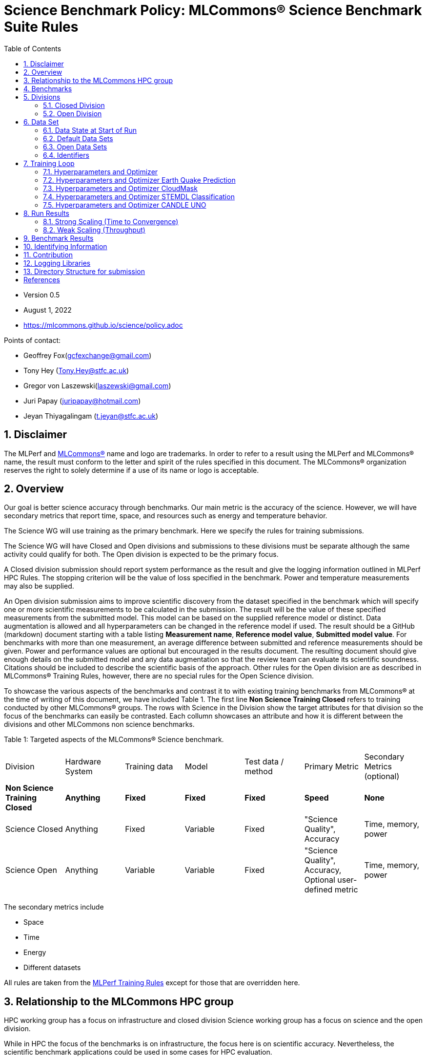 :toc:
:toclevels: 5

:sectnums:

= Science Benchmark Policy: MLCommons® Science Benchmark Suite Rules

:sectnums:

* Version 0.5
* August 1, 2022
* https://mlcommons.github.io/science/policy.adoc

Points of contact:

* Geoffrey Fox(gcfexchange@gmail.com)
* Tony Hey (Tony.Hey@stfc.ac.uk)
* Gregor von Laszewski(laszewski@gmail.com)
* Juri Papay (juripapay@hotmail.com)
* Jeyan Thiyagalingam (t.jeyan@stfc.ac.uk)

== Disclaimer

The MLPerf and https://mlcommons.org[MLCommons®] name and logo are
trademarks. In order to refer to a result using the MLPerf and
MLCommons® name, the result must conform to the letter and spirit of
the rules specified in this document. The MLCommons® organization
reserves the right to solely determine if a use of its name or logo is
acceptable.


== Overview

Our goal is better science accuracy through benchmarks. Our main
metric is the accuracy of the science. However, we will have secondary
metrics that report time, space, and resources such as energy and
temperature behavior.

The Science WG will use training as the primary benchmark. Here we
specify the rules for training submissions.

The Science WG will have Closed and Open divisions and submissions to
these divisions must be separate although the same activity could
qualify for both. The Open division is expected to be the primary
focus.

A Closed division submission should report system performance as the
result and give the logging information outlined in MLPerf HPC
Rules. The stopping criterion will be the value of loss specified in
the benchmark. Power and temperature measurements may also be supplied.

An Open division submission aims to improve scientific discovery from
the dataset specified in the benchmark which will specify one or more
scientific measurements to be calculated in the submission. The result
will be the value of these specified measurements from the submitted
model. This model can be based on the supplied reference model or
distinct. Data augmentation is allowed and all hyperparameters
can be changed in the reference model if used. The result should be a
GitHub (markdown) document starting with a table listing *Measurement
name*, *Reference model value*, *Submitted model value*. For benchmarks
with more than one measurement, an average difference between submitted
and reference measurements should be given. Power and
performance values are optional but encouraged in the results
document. The resulting document should give enough details on the
submitted model and any data augmentation so that the review team can
evaluate its scientific soundness. Citations should be included to
describe the scientific basis of the approach. Other rules for the
Open division are as described in MLCommons® Training Rules, however, there are no special rules for the Open Science division.

To showcase the various aspects of the benchmarks and contrast it to
with existing training benchmarks from MLCommons® at the time of writing
of this document, we have included Table 1.
The first line *Non Science Training Closed* refers to training conducted by
other MLCommons® groups.
The rows with Science in the Division show the target attributes for that
division so the focus of the benchmarks can easily be contrasted. Each collumn showcases an attribute and how it is different between the divisions and other MLCommons non science benchmarks.


Table 1: Targeted aspects of the MLCommons® Science benchmark.

|===
| Division | Hardware System | Training data | Model | Test data / method | Primary Metric | Secondary Metrics (optional)
| *Non Science Training Closed* | *Anything* | *Fixed* | *Fixed* | *Fixed* | *Speed* | *None*
| Science Closed | Anything | Fixed | Variable | Fixed | "Science Quality", Accuracy | Time, memory, power
| Science Open | Anything | Variable | Variable | Fixed | "Science Quality", Accuracy, Optional user-defined metric | Time, memory, power
|===

The secondary metrics include

* Space
* Time
* Energy
* Different datasets

All rules are taken from the
https://github.com/mlcommons/training_policies/blob/master/training_rules.adoc[MLPerf
Training Rules] except for those that are overridden here.

== Relationship to the MLCommons HPC group

HPC working group has a focus on infrastructure and closed division
Science working group has a focus on science and the open division.

While in HPC the focus of the benchmarks is on infrastructure, the
focus here is on scientific accuracy.  Nevertheless, the scientific
benchmark applications could be used in some cases for HPC evaluation.


== Benchmarks

The benchmark suite consists of the benchmarks shown in the following
table.

|===
|Problem |Dataset |Quality Target
| Earthquake Prediction |Earthquake data from USGS. | Normalized Nash–Sutcliffe model efficiency (NNSE), `0.8<NNSE<0.99`, Details can be found in [3].
| CloudMask | Multispectral image data from Sea and Land Surface Temperature Radiometer (SLSTR) instrument. | convergence target `0.9`
| STEMDL Classification | Convergent Beam Electron Diffraction (CBED) patterns. | The scientific metric for this problem is the top1 classification accuracy and F1-score (the higher the better). The main challenge is to predict 3D geometry from its 3 projections (2D images). Information about the best accuracy so far for this dataset can be found in [4]
| UNO |Molecular features of tumor cells across multiple data sources. | Score: `0.0054`
|===

== Divisions

There are two divisions of the Science Benchmark Suite, the Closed
division and the Open division.


=== Closed Division

The Closed division requires using the same preprocessing, model, and
training method as the reference implementation.

The closed division models are:

|===
|Problem | Repository
|EarthQuake  | https://github.com/mlcommons/science/
|CloudMask | https://github.com/mlcommons/science/
|STEMDL  | https://github.com/mlcommons/science/
|CANDLE UNO  | https://github.com/mlcommons/science/
|===

Allowed hyperparameter and optimizer settings are specified in the
section *Hyperparameters and Optimizer*. For anything not explicitly
mentioned there, submissions must match the behavior and settings of
the reference implementations.

In order to simplify the complex setup for scientific benchmarks,
we recommend that all parameters are included in the config file when available.
We recommend a YAML format for the config file.


=== Open Division

Hyperparameters and optimizers may be freely changed.  For Science
benchmarks this is the most important division as the goal is to
improve the science and identify algorithms that optimize the
science. For this reason, any algorithm and hyperparameter
specification for that algorithm is allowed.

As this may include new algorithms we like to collect them as
discussed in the *Contribution* section.

When specifying new algorithms, please provide us with the set of
hyperparameters as defined by the examples given in this document.

Algorithms in the Open Division must be properly documented and
archived in a GitHub repository with a tagged version so they can
easily be reproduced.  To be fully included the code must be archived
in the official MLCommons® Science GitHub repository.

As the algorithms provided here can also be used in the open division
we place the same rules on them as other algorithms.

Most importantly the scientific accuracy must be measured in the same fashion so that alternative implementations and hyperparameter choices can be compared with each other. Each science application provides a well-defined single or a set of
comparative measures to evaluate the scientific accuracy. The measure(s) should be widely accepted by the science community

Algorithms that are not open source do not qualify for the science benchmarks as reproducibility and reviews are limited.


== Data Set

=== Data State at Start of Run

Each reference implementation includes a download script or broadly
available method to acquire and verify the dataset.

The data at the start of the benchmark run should reside on a parallel
file system that is persistent (>= 1 month, not subject to eviction by
other users), can be downloaded to / accessed by the user, and can be
shared among users at the facility. Any staging to node-local disk or
memory or system burst buffer should be included in the benchmark time
measurement.

You must flush/reset the on-node caches prior to running each instance
of the benchmark. Due to practicality issues, you are not required to
reset off-node system-level caches.

We otherwise follow the training rule
https://github.com/mlcommons/training_policies/blob/master/training_rules.adoc#6-data-set[Data
State at Start of Run] on consistency with the reference
implementation preprocessing and allowance for reformatting.

=== Default Data Sets

For the closed division, we have a number of defined data sets that can
be used for obtaining scientific results. This allows us an easier
review.

=== Open Data Sets

For the open division, we also allow open data sets to be part of the
submission if the submitter considers data augmentation achieves
better science.  The ability for us to review the dataset and
instructions for replication will need to be supplied by the
submitter.  We will be introducing unique identifiers for the model
and data to allow convenient identification of the input data and
models.

=== Identifiers

All benchmark sources are contained in a GitHub repository and a tagged version is
provided for all benchmarked applications. In addition, all data will be using a
tagging mechanism and will be part of the benchmark submission. If the data fits in GitHub we will be using GitHub. Otherwise, we will be placing it in a data archive that is openly accessible.

We support the DataPerf MLCommons® working group studies to
integrate such identifiers and when available will evaluate their integration.

== Training Loop

Our focus is the training of data, but it may take considerable effort to prepare the data for the training loop. Such preparation and their performance is integrated into the benchmark.

=== Hyperparameters and Optimizer

Each application has its own hyperparameters and optimizer configurations. They can be controlled with the parameters listed for each application.

=== Hyperparameters and Optimizer Earth Quake Prediction

|===
| Model | Name | Constraint | Definition | Reference Configuration
| Earthquake | TFTTransformerepochs| `0 < value` | num_epochs | https://github.com/laszewsk/mlcommons/tree/main/benchmarks/earthquake/latest/experiments[config], https://github.com/laszewsk/mlcommons/blob/main/benchmarks/earthquake/latest/experiments/rivanna/rivanna-shm.yaml[UVA]
| Earthquake | TFTTransformerbatch_size | `0 < value`, example: `64` | batch size to split training data into batches used to calculate model error and update model coefficients | https://github.com/laszewsk/mlcommons/tree/main/benchmarks/earthquake/latest/experiments[config], https://github.com/laszewsk/mlcommons/blob/main/benchmarks/earthquake/latest/experiments/rivanna/rivanna-shm.yaml[UVA]
| Earthquake | TFTTransformertestvalbatch_size | `max(128,TFTTransformerbatch_size)` | this is a range between min and max for batch size | https://github.com/laszewsk/mlcommons/tree/main/benchmarks/earthquake/latest/experiments[config], https://github.com/laszewsk/mlcommons/blob/main/benchmarks/earthquake/latest/experiments/rivanna/rivanna-shm.yaml[UVA]
| Earthquake | TFTd_model | `0 < value`. Example: `160` | number of hidden layers in model |
| Earthquake | Tseq | `0 < value`. Example `26` | num of encoder steps. The size of sequence window, number of days included in that section of data | https://github.com/laszewsk/mlcommons/tree/main/benchmarks/earthquake/latest/experiments[config], https://github.com/laszewsk/mlcommons/blob/main/benchmarks/earthquake/latest/experiments/rivanna/rivanna-shm.yaml[UVA]
| Earthquake |  TFTdropout_rate | `9.9 < value`. Example: `0.1`  | dropout rate: the dropout rate when training models to randomly drop nodes from a neural network to prevent overfitting |https://github.com/laszewsk/mlcommons/tree/main/benchmarks/earthquake/latest/experiments[config], https://github.com/laszewsk/mlcommons/blob/main/benchmarks/earthquake/latest/experiments/rivanna/rivanna-shm.yaml[UVA]
| Earthquake | learning_rate | `0.0 < value`. Example: `0.0000005` | how quickly the model adapts to the problem, larger means faster convergence but less optimal solutions, slower means slower convergence but more optimal solutions potentially fail if the learning rate is too small. In general, a variable learning rate is best. start larger and decrease as you see fewer returns or as your solution converges. | https://github.com/laszewsk/mlcommons/tree/main/benchmarks/earthquake/latest/experiments[config], https://github.com/laszewsk/mlcommons/blob/main/benchmarks/earthquake/latest/experiments/rivanna/rivanna-shm.yaml[UVA]
| Earthquake | early_stopping_patience | `0 < value`. Example: `60` |  Early stopping param for Keras, a way to prevent overfit or various metric decreases | https://github.com/laszewsk/mlcommons/tree/main/benchmarks/earthquake/latest/experiments[config], https://github.com/laszewsk/mlcommons/blob/main/benchmarks/earthquake/latest/experiments/rivanna/rivanna-shm.yaml[UVA]
|===

=== Hyperparameters and Optimizer CloudMask

|===
|Model |Name |Constraint |Definition |Reference Configuration
| CloudMask | epochs| `value > 0` | Number of epochs | https://github.com/mlcommons/science/blob/main/benchmarks/cloudmask/cloudMaskConfig.yaml[config]
| CloudMask | learning_rate| `value > 0.0`. Example: `0.001` | Learning rate | https://github.com/mlcommons/science/blob/main/benchmarks/cloudmask/cloudMaskConfig.yaml[config]
| CloudMask | batch_size| `value > 0`. Example: `32` | Batch size | https://github.com/mlcommons/science/blob/main/benchmarks/cloudmask/cloudMaskConfig.yaml[config]
| CloudMask | MIN_SST| `value > 273.15` | Min allowable Sea Surface Temperature | https://github.com/mlcommons/science/blob/main/benchmarks/cloudmask/cloudMaskConfig.yaml[config]
| CloudMask | PATCH_SIZE| `value = 256` | Size of image patches | https://github.com/mlcommons/science/blob/main/benchmarks/cloudmask/cloudMaskConfig.yaml[config]
| CloudMask | seed| `value = 1234` | Random seed | https://github.com/mlcommons/science/blob/main/benchmarks/cloudmask/cloudMaskConfig.yaml[config]
|===

=== Hyperparameters and Optimizer STEMDL Classification

|===
| Model | Name | Constraint | Definition | Reference Configuration
| STEMDL | num_epochs| `value > 0` | Number of epochs | https://github.com/mlcommons/science/blob/main/benchmarks/stemdl/stfc/stemdlConfig.yaml[config]
| STEMDL | learning_rate| `value > 0.0`. Example: `0.001` | Learning rate | https://github.com/mlcommons/science/blob/main/benchmarks/stemdl/stfc/stemdlConfig.yaml[config]
| STEMDL | batch_size| `value > 0`.Example: `32` | Batch size | https://github.com/mlcommons/science/blob/main/benchmarks/stemdl/stfc/stemdlConfig.yaml[config]
|===

=== Hyperparameters and Optimizer CANDLE UNO

|===
| Model | Name | Constraint | Definition | Reference Configuration
| CANDLE UNO | num_epochs| `value > 0` |  Number of epochs |
| CANDLE UNO | learning_rate| `value > 0.0`. Example: `0.001` | Learning rate |
| CANDLE UNO | batch_size| `value > 0`.Example: `32` | Batch size |
|===



== Run Results

MLCommon® Science Benchmark Suite submissions consist of the following
three metrics: metrics 1 is considered mandatory for a complete
submission whereas metrics 2 and 3 are considered optional.

=== Strong Scaling (Time to Convergence)

This is a *mandatory* metric (see MLPerf Training
https://github.com/mlcommons/training_policies/blob/master/training_rules.adoc#section-run-results[Run Results]).
The same rules apply here.

=== Weak Scaling (Throughput)

At this time we are not considering weak scaling.

== Benchmark Results

We follow MLPerf Training Benchmark Results rule along with the
following required number of runs per benchmark.  Note that since
run-to-run variability is already captured by spatial multiplexing in
case of metric 3, we use the adjusted requirement that the number of
trained instances have to be at least equal to the number of runs for
metric 1 and 2.

The numbers given below reflect the minimum number of repetitive runs
required to produce repeatable metrics.  In the case of the Earthquake
benchmark, we have reduced the number of runs to 1 for metric 1, as
the runs take a long time (between 5 - 12h on NVidia GPUs).

|===
| |Number of Runs |Number of Runs |Number of Runs
|Benchmark | Metric 1 |  Metric 2 | Metric 3
|Earthquake | 1 | 5 | >=5
|CloudMask | 10 | 10 | >=10
|STEMDL Classification | 5 | 5 | >=5
|CANDLE UNO | 5 | 5 | >=5
|===

For the closed division, we will have one or more sample submission results.

// Their links are listed in the following table
//
// |===
// |Benchmark | single benchmark output log file
// |Earthquake | TODO: link
// |CloudMask | TODO: link
// |STEMDL Classification | TODO: link
// |CANDLE UNO | TODO: link
// |===
//
// In case of repeated logs, they are placed into a directory.

The results are tared and submitted through the https://github.com/mlcommons/policies/blob/master/submission_rules.adoc[MLCommons®
submission process].

== Identifying Information

To identify a benchmark user must add the following information at the
beginning of the submission (We use here an example for the Earthquake
Benchmark:

  name: Earthquake
  user: Gregor von Laszewski
  e-mail: laszewski@gmail.com
  organisation:  University of Virginia
  division: BII
  status: submission
  platform: rivanna shared memory

This can easily be achieved through a configuration file and inclusion
into the benchmark with the MLcommons® logging library.



== Contribution

We expect that over time additional benchmarks will be contributed. At
this time we have adopted the following best practice for
contribution:

1. The initial benchmark is hosted on a group-accessible GitHub
   repository, where members have full access rights. These may be
   different repositories. Currently, we have one repository at
   https://github.com/laszewsk/mlcommons[[10]].
2. New version will first be made available in that group repository while using branching.
3. A new candidate version is created and merged into main.
4. The candidate version is internally tested by the group members to evaluate expected behavior.
5. Once passed, the code is uploaded to the  https://github.com/mlcommons/science[MLCommons® Science GitHub Repository [9]].
6. Announcements are made to solicit submissions.
7. Submissions are checked and integrated according to the MLCommons® rules and policies.

The links to the current development repositories are as follows:


|===
| Problem | MLCommons® Repository | Development Repository
| EarthQuake  | https://github.com/mlcommons/science/tree/main/benchmarks/earthquake[link] | https://github.com/laszewsk/mlcommons/tree/main/benchmarks/earthquake/latest[link]
| CloudMask | https://github.com/mlcommons/science/tree/main/benchmarks/cloudmask[link] | https://github.com/laszewsk/mlcommons/tree/main/benchmarks/cloudmask[link]
| STEMDL  | https://github.com/mlcommons/science/tree/main/benchmarks/stemdl[link] | https://github.com/laszewsk/mlcommons/tree/main/benchmarks/stemdl[link]
| CANDLE UNO | https://github.com/mlcommons/science/tree/main/benchmarks/uno[link] | https://github.com/laszewsk/mlcommons/tree/main/benchmarks/uno[link]
|===

== Logging Libraries

Augmentation of codes for consideration into the inclusion of the
science benchmarks must use the

* https://github.com/mlcommons/logging[MLCommons® Logging Library]

An alternative library that internally produces MLCommons® events for
logging is the

* https://github.com/cloudmesh/cloudmesh-common/blob/main/cloudmesh/common/StopWatch.py[StopWatch] from https://github.com/cloudmesh/cloudmesh-common[cloudmesh-common]
* https://github.com/cloudmesh/cloudmesh-common/blob/main/README-mlcommons.md[Quickstart for using Cloudmesh StopWatch for MLcommons]

This library has the advantage of generating a human-readable summary
table in addition to the MLCommons® log events.


== Directory Structure for submission

In this section we document the directory structure for submissions. We introduce the following variables denoted by `{ }` around the Variable name. The backest `[ ]` are used to donate a list

`{organization}` ::= The organization submitting the benchmark

`{application}` ::= The application, a value from [cloudmask,earthquake,uno,stemdl]

`{system}` ::= Defines the system used for this benchmark

`{descriptor}` ::= The descriptor of the experiment

`{n}` ::= number of repeated experiments

All results are stored in a directory such as

{organization}/{application}/{system}/{descriptor}/result-{n}

Within this directory, all parameters for that experiment are stored, so that all information for the experiment are self-contained within the experiment.

This includes

`result.txt` ::= The result logs for the `n`-th run with the parameters defined by `config.yaml`

`config.yaml` ::= A configuration file that contains all hyperparameters and other parameters to define a run. This configuration file contains an entry that uniquely describes the version of the code that is run. The version must be included in the mlcommons benchmark repository

```
github:
  repo:
  branch:
  version:
  tag:
```

an additional README.md and sufficient information to create such runs need to be provided in the

A number of scripts that are used to run the particular benchmark on the specified system to allow reproducibility.

A README.md file that describes how to run it.

In some cases, a program may be used to run multiple experiments and create such a directory automatically. Enough information must be included in the

directory, so such parameterized runs can be conducted, while also replicating the appropriate directory structure. The reason we require for each result its own subdir is to allow output notebooks and comments to be submitted for each of the results if needed. This is especially the case when jupyter notebooks are used as the benchmark to be executed, allowing the notebook with all its cells to be submitted along the results.txt file.



[bibliography]
== References

We included here a list of supporting and related documents

* [1] https://github.com/laszewsk/mlcommons/raw/main/pub/Science-WG-of-MLCommons®-presentation.pdf[Overview presentation of the MLScience Group]  Barrett,
Wahid Bhimji,
Bala Desinghu,
Murali Emani,
Geoffrey Fox,
Grigori Fursin,
Tony Hey,
David Kanter,
Christine Kirkpatrick,Hai Ah Nam,
Juri Papay,
Amit  Ruhela,
Mallikarjun Shankar,
Jeyan Thiyagalingam
Aristeidis Tsaris,
Gregor von Laszewski,
Feiyi Wang,
Junqi Yin
, MLCommons® Community Meeting, (also available in
https://docs.google.com/presentation/d/1xo_M3dEV1BS7OcXjvjyOUOLkHh8WyHuawqj1OR2iJw4/edit#slide=id.g10e8f04304c_1_73[Google docs]), December 9 2021.

* [2] https://github.com/laszewsk/mlcommons/raw/main/pub/mlcommons_science_wg_paper_2022.pdf[AI Benchmarking for Science: Efforts from the
MLCommons® Science Working Group], Jeyan Thiyagalingam, Gregor von Laszewski, Junqi Yin, Murali Emani,
Juri Papay, Gregg Barrett, Piotr Luszczek, Aristeidis Tsaris,
Christine Kirkpatrick, Feiyi Wang, Tom Gibbs, Venkatram Vishwanath,
Mallikarjun Shankar, Geoffrey Fox, Tony Hey, June 2022

* [3] https://mdpi-res.com/d_attachment/geohazards/geohazards-03-00011/article_deploy/geohazards-03-00011-v2.pdf?version=1650104721[Earthquake Nowcasting with Deep
Learning], Fox, G., Rundle, J., Donnellan, A., Feng, B., Geohazards 3(2), 199, April 2022

* [4] https://doi.org/10.1007/978-3-030-63393-6_30[Probability Flow for Classifying Crystallographic Space Groups] Pan, J.,  In: Nichols, J., Verastegui, B., Maccabe, A.‘., Hernandez, O., Parete-Koon, S., Ahearn, T. (eds) Driving Scientific and Engineering Discoveries Through the Convergence of HPC, Big Data and AI. SMC 2020. Communications in Computer and Information Science, vol 1315. Springer, Cham., 2022


* [5] https://mlcommons.org/en/policies/[MLCommons® Policies]

* [6] https://github.com/mlcommons/training_policies[MLCommons® Training policies]

* [7] https://github.com/mlcommons/inference_policies[MLCommons® Interference Policies]

* [8] https://github.com/mlcommons/policies[MLCommons® submission Rules for training and inference]

* [9] https://github.com/mlcommons/science[MLCommons® Science GitHub Repository]

* [10] https://github.com/laszewsk/mlcommons[Science Development GitHub Repository to prepare release candidates for the MLCommons® repository]
